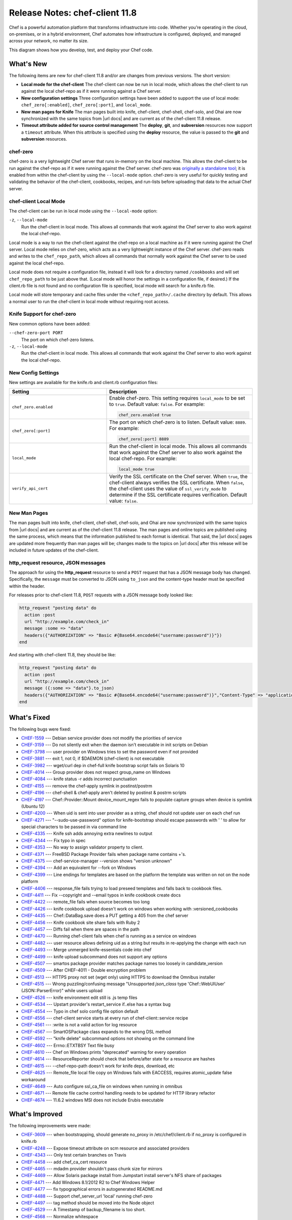 =====================================================
Release Notes: chef-client 11.8
=====================================================

.. tag chef

Chef is a powerful automation platform that transforms infrastructure into code. Whether you’re operating in the cloud, on-premises, or in a hybrid environment, Chef automates how infrastructure is configured, deployed, and managed across your network, no matter its size.

This diagram shows how you develop, test, and deploy your Chef code.

.. image:: ../../images/start_chef.svg
   :width: 700px
   :align: center

.. end_tag

What's New
=====================================================
The following items are new for chef-client 11.8 and/or are changes from previous versions. The short version:

* **Local mode for the chef-client** The chef-client can now be run in local mode, which allows the chef-client to run against the local chef-repo as if it were running against a Chef server.
* **New configuration settings** Three configuration settings have been added to support the use of local mode: ``chef_zero[:enabled]``, ``chef_zero[:port]``, and ``local_mode``.
* **New man pages for Knife** The man pages built into knife, chef-client, chef-shell, chef-solo, and Ohai are now synchronized with the same topics from |url docs| and are current as of the chef-client 11.8 release.
* **Timeout attribute added for source control management** The **deploy**, **git**, and **subversion** resources now support a ``timeout`` attribute. When this attribute is specified using the **deploy** resource, the value is passed to the **git** and **subversion** resources.

chef-zero
-----------------------------------------------------
.. tag chef_zero

chef-zero is a very lightweight Chef server that runs in-memory on the local machine. This allows the chef-client to be run against the chef-repo as if it were running against the Chef server. chef-zero was `originally a standalone tool <https://github.com/chef/chef-zero>`_; it is enabled from within the chef-client by using the ``--local-mode`` option. chef-zero is very useful for quickly testing and validating the behavior of the chef-client, cookbooks, recipes, and run-lists before uploading that data to the actual Chef server.

.. end_tag

chef-client Local Mode
-----------------------------------------------------
The chef-client can be run in local mode using the ``--local-mode`` option:

``-z``, ``--local-mode``
   Run the chef-client in local mode. This allows all commands that work against the Chef server to also work against the local chef-repo.

.. tag chef_client_local_mode

Local mode is a way to run the chef-client against the chef-repo on a local machine as if it were running against the Chef server. Local mode relies on chef-zero, which acts as a very lightweight instance of the Chef server. chef-zero reads and writes to the ``chef_repo_path``, which allows all commands that normally work against the Chef server to be used against the local chef-repo.

Local mode does not require a configuration file, instead it will look for a directory named ``/cookbooks`` and will set ``chef_repo_path`` to be just above that. (Local mode will honor the settings in a configuration file, if desired.) If the client.rb file is not found and no configuration file is specified, local mode will search for a knife.rb file.

Local mode will store temporary and cache files under the ``<chef_repo_path>/.cache`` directory by default. This allows a normal user to run the chef-client in local mode without requiring root access.

.. end_tag

Knife Support for chef-zero
-----------------------------------------------------
New common options have been added:

``--chef-zero-port PORT``
   The port on which chef-zero listens.

``-z``, ``--local-mode``
   Run the chef-client in local mode. This allows all commands that work against the Chef server to also work against the local chef-repo.

New Config Settings
-----------------------------------------------------
New settings are available for the knife.rb and client.rb configuration files:

.. list-table::
   :widths: 200 300
   :header-rows: 1

   * - Setting
     - Description
   * - ``chef_zero.enabled``
     - Enable chef-zero. This setting requires ``local_mode`` to be set to ``true``. Default value: ``false``. For example:

       .. code-block:: ruby

          chef_zero.enabled true
   * - ``chef_zero[:port]``
     - The port on which chef-zero is to listen. Default value: ``8889``. For example:

       .. code-block:: ruby

          chef_zero[:port] 8889
   * - ``local_mode``
     - Run the chef-client in local mode. This allows all commands that work against the Chef server to also work against the local chef-repo. For example:

       .. code-block:: ruby

          local_mode true
   * - ``verify_api_cert``
     - Verify the SSL certificate on the Chef server. When ``true``, the chef-client always verifies the SSL certificate. When ``false``, the chef-client uses the value of ``ssl_verify_mode`` to determine if the SSL certificate requires verification. Default value: ``false``.

New Man Pages
-----------------------------------------------------
The man pages built into knife, chef-client, chef-shell, chef-solo, and Ohai are now synchronized with the same topics from |url docs| and are current as of the chef-client 11.8 release. The man pages and online topics are published using the same process, which means that the information published to each format is identical. That said, the |url docs| pages are updated more frequently than man pages will be; changes made to the topics on |url docs| after this release will be included in future updates of the chef-client.

**http_request** resource, JSON messages
-----------------------------------------------------
The approach for using the **http_request** resource to send a ``POST`` request that has a JSON message body has changed. Specifically, the ``message`` must be converted to JSON using ``to_json`` and the content-type header must be specified within the header.

For releases prior to chef-client 11.8, ``POST`` requests with a JSON message body looked like:

.. code-block:: ruby

   http_request "posting data" do
     action :post
     url "http://example.com/check_in"
     message :some => "data"
     headers({"AUTHORIZATION" => "Basic #{Base64.encode64("username:password")}"})
   end

And starting with chef-client 11.8, they should be like:

.. code-block:: ruby

   http_request "posting data" do
     action :post
     url "http://example.com/check_in"
     message ({:some => "data"}.to_json)
     headers({"AUTHORIZATION" => "Basic #{Base64.encode64("username:password")}","Content-Type" => "application/data"})
   end

What's Fixed
=====================================================

The following bugs were fixed:

* `CHEF-1559 <http://tickets.opscode.com/browse/CHEF-1559>`_  --- Debian service provider does not modify the priorities of service
* `CHEF-3159 <http://tickets.opscode.com/browse/CHEF-3159>`_  --- Do not silently exit when the daemon isn't executable in init scripts on Debian
* `CHEF-3798 <http://tickets.opscode.com/browse/CHEF-3798>`_  --- user provider on Windows tries to set the password even if not provided
* `CHEF-3881 <http://tickets.opscode.com/browse/CHEF-3881>`_  --- exit 1, not 0, if $DAEMON (chef-client) is not executable
* `CHEF-3982 <http://tickets.opscode.com/browse/CHEF-3982>`_  --- wget/curl dep in chef-full knife bootstrap script fails on Solaris 10
* `CHEF-4014 <http://tickets.opscode.com/browse/CHEF-4014>`_  --- Group provider does not respect group_name on Windows
* `CHEF-4084 <http://tickets.opscode.com/browse/CHEF-4084>`_  --- knife status -r adds incorrect punctuation
* `CHEF-4155 <http://tickets.opscode.com/browse/CHEF-4155>`_  --- remove the chef-apply symlink in postinst/postrm
* `CHEF-4196 <http://tickets.opscode.com/browse/CHEF-4196>`_  --- chef-shell & chef-apply aren't deleted by postinst & postrm scripts
* `CHEF-4197 <http://tickets.opscode.com/browse/CHEF-4197>`_  --- Chef::Provider::Mount device_mount_regex fails to populate capture groups when device is symlink (Ubuntu 12)
* `CHEF-4200 <http://tickets.opscode.com/browse/CHEF-4200>`_  --- When uid is sent into user provider as a string, chef should not update user on each chef run
* `CHEF-4271 <http://tickets.opscode.com/browse/CHEF-4271>`_  --- "--sudo-use-password" option for knife-bootstrap should escape passwords with ' ' to allow for special characters to be passed in via command line
* `CHEF-4335 <http://tickets.opscode.com/browse/CHEF-4335>`_  --- Knife ssh adds annoying extra newlines to output
* `CHEF-4344 <http://tickets.opscode.com/browse/CHEF-4344>`_  --- Fix typo in spec
* `CHEF-4353 <http://tickets.opscode.com/browse/CHEF-4353>`_  --- No way to assign validator property to client.
* `CHEF-4371 <http://tickets.opscode.com/browse/CHEF-4371>`_  --- FreeBSD Package Provider fails when package name contains +'s.
* `CHEF-4375 <http://tickets.opscode.com/browse/CHEF-4375>`_  --- chef-service-manager --version shows "version unknown"
* `CHEF-4394 <http://tickets.opscode.com/browse/CHEF-4394>`_  --- Add an equivalent for --fork on Windows
* `CHEF-4399 <http://tickets.opscode.com/browse/CHEF-4399>`_  --- Line endings for templates are based on the platform the template was written on not on the node platform
* `CHEF-4406 <http://tickets.opscode.com/browse/CHEF-4406>`_  --- response_file fails trying to load preseed templates and falls back to cookbook files.
* `CHEF-4411 <http://tickets.opscode.com/browse/CHEF-4411>`_  --- Fix --copyright and --email typos in knife cookbook create docs
* `CHEF-4422 <http://tickets.opscode.com/browse/CHEF-4422>`_  --- remote_file fails when source becomes too long
* `CHEF-4426 <http://tickets.opscode.com/browse/CHEF-4426>`_  --- knife cookbook upload doesn't work on windows when working with :versioned_cookbooks
* `CHEF-4435 <http://tickets.opscode.com/browse/CHEF-4435>`_  --- Chef::DataBag.save does a PUT getting a 405 from the chef server
* `CHEF-4456 <http://tickets.opscode.com/browse/CHEF-4456>`_  --- Knife cookbook site share fails with Ruby 2
* `CHEF-4457 <http://tickets.opscode.com/browse/CHEF-4457>`_  --- Diffs fail when there are spaces in the path
* `CHEF-4470 <http://tickets.opscode.com/browse/CHEF-4470>`_  --- Running chef-client fails when chef is running as a service on windows
* `CHEF-4482 <http://tickets.opscode.com/browse/CHEF-4482>`_  --- user resource allows defining uid as a string but results in re-applying the change with each run
* `CHEF-4493 <http://tickets.opscode.com/browse/CHEF-4493>`_  --- Merge unmerged knife-essentials code into chef
* `CHEF-4499 <http://tickets.opscode.com/browse/CHEF-4499>`_  --- knife upload subcommand does not support any options
* `CHEF-4507 <http://tickets.opscode.com/browse/CHEF-4507>`_  --- smartos package provider matches package names too loosely in candidate_version
* `CHEF-4509 <http://tickets.opscode.com/browse/CHEF-4509>`_  --- After CHEF-4011 - Double encryption problem
* `CHEF-4513 <http://tickets.opscode.com/browse/CHEF-4513>`_  --- HTTPS proxy not set (wget only) using HTTPS to download the Omnibus installer
* `CHEF-4515 <http://tickets.opscode.com/browse/CHEF-4515>`_  --- Wrong puzzling/confusing message "Unsupported `json_class` type 'Chef::WebUIUser' (JSON::ParserError)" while users upload
* `CHEF-4526 <http://tickets.opscode.com/browse/CHEF-4526>`_  --- knife environment edit still is .js temp files
* `CHEF-4534 <http://tickets.opscode.com/browse/CHEF-4534>`_  --- Upstart provider's restart_service if..else has a syntax bug
* `CHEF-4554 <http://tickets.opscode.com/browse/CHEF-4554>`_  --- Typo in chef solo config file option default
* `CHEF-4556 <http://tickets.opscode.com/browse/CHEF-4556>`_  --- chef-client service starts at every run of chef-client::service recipe
* `CHEF-4561 <http://tickets.opscode.com/browse/CHEF-4561>`_  --- :write is not a valid action for log resource
* `CHEF-4567 <http://tickets.opscode.com/browse/CHEF-4567>`_  --- SmartOSPackage class expands to the wrong DSL method
* `CHEF-4592 <http://tickets.opscode.com/browse/CHEF-4592>`_  --- "knife delete" subcommand options not showing on the command line
* `CHEF-4602 <http://tickets.opscode.com/browse/CHEF-4602>`_  --- Errno::ETXTBSY Text file busy
* `CHEF-4610 <http://tickets.opscode.com/browse/CHEF-4610>`_  --- Chef on Windows prints "deprecated" warning for every operation
* `CHEF-4614 <http://tickets.opscode.com/browse/CHEF-4614>`_  --- ResourceReporter should check that before/after state for a resource are hashes
* `CHEF-4615 <http://tickets.opscode.com/browse/CHEF-4615>`_  --- --chef-repo-path doesn't work for knife deps, download, etc
* `CHEF-4625 <http://tickets.opscode.com/browse/CHEF-4625>`_  --- Remote_file local file copy on Windows fails with EACCESS, requires atomic_update false workaround
* `CHEF-4649 <http://tickets.opscode.com/browse/CHEF-4649>`_  --- Auto configure ssl_ca_file on windows when running in omnibus
* `CHEF-4671 <http://tickets.opscode.com/browse/CHEF-4671>`_  --- Remote file cache control handling needs to be updated for HTTP library refactor
* `CHEF-4674 <http://tickets.opscode.com/browse/CHEF-4674>`_  --- 11.6.2 windows MSI does not include Erubis executable

What's Improved
=====================================================
The following improvements were made:

* `CHEF-3609 <http://tickets.opscode.com/browse/CHEF-3609>`_  --- when bootstrapping, should generate no_proxy in /etc/chef/client.rb if no_proxy is configured in knife.rb
* `CHEF-4248 <http://tickets.opscode.com/browse/CHEF-4248>`_  --- Expose timeout attribute on scm resource and associated providers
* `CHEF-4343 <http://tickets.opscode.com/browse/CHEF-4343>`_  --- Only test certain branches on Travis
* `CHEF-4458 <http://tickets.opscode.com/browse/CHEF-4458>`_  --- add chef_ca_cert resource
* `CHEF-4465 <http://tickets.opscode.com/browse/CHEF-4465>`_  --- mdadm provider shouldn't pass chunk size for mirrors
* `CHEF-4469 <http://tickets.opscode.com/browse/CHEF-4469>`_  --- Allow Solaris package install from Jumpstart install server's NFS share of packages
* `CHEF-4471 <http://tickets.opscode.com/browse/CHEF-4471>`_  --- Add Windows 8.1/2012 R2 to Chef Windows Helper
* `CHEF-4477 <http://tickets.opscode.com/browse/CHEF-4477>`_  --- fix typographical errors in autogenerated README.md
* `CHEF-4488 <http://tickets.opscode.com/browse/CHEF-4488>`_  --- Support chef_server_url 'local' running chef-zero
* `CHEF-4497 <http://tickets.opscode.com/browse/CHEF-4497>`_  --- tag method should be moved into the Node object
* `CHEF-4529 <http://tickets.opscode.com/browse/CHEF-4529>`_  --- A Timestamp of backup_filename is too short.
* `CHEF-4568 <http://tickets.opscode.com/browse/CHEF-4568>`_  --- Normalize whitespace
* `CHEF-4571 <http://tickets.opscode.com/browse/CHEF-4571>`_  --- GET '/cookbooks/foo/_latest' returns duplicate JSON keys in recipes
* `CHEF-4578 <http://tickets.opscode.com/browse/CHEF-4578>`_  --- groupadd add non_unique support (-o)
* `CHEF-4585 <http://tickets.opscode.com/browse/CHEF-4585>`_  --- chef/mixin/shell_out should require mixlib/shellout and document why it requires chef/shell_out
* `CHEF-4603 <http://tickets.opscode.com/browse/CHEF-4603>`_  --- Refactor Chef::REST so behavior is swappable
* `CHEF-4648 <http://tickets.opscode.com/browse/CHEF-4648>`_  --- Add Pry as a runtime dep

New Features
=====================================================
The following features were added:

* `CHEF-2928 <http://tickets.opscode.com/browse/CHEF-2928>`_  --- Chef solo's role_path should allow for an array of paths
